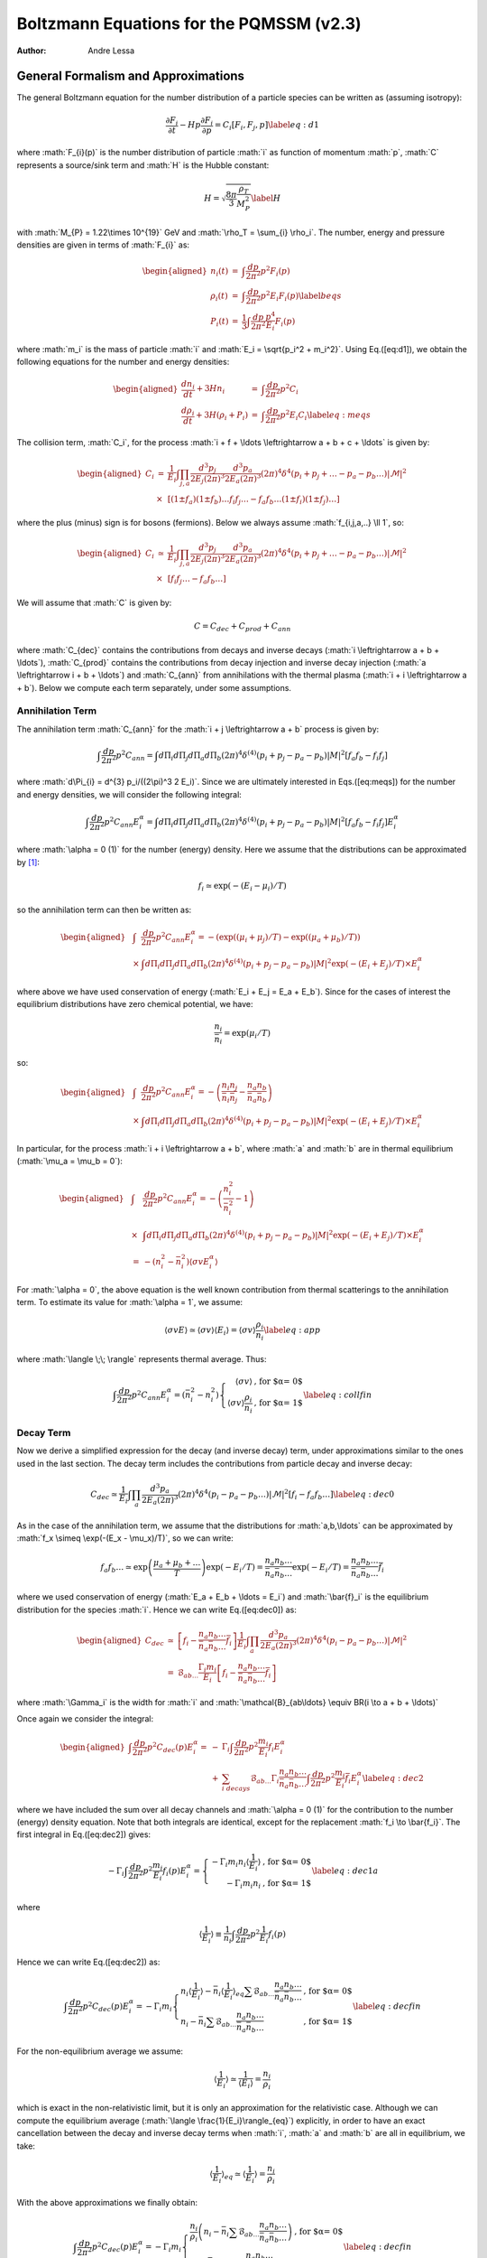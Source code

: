 =========================================
Boltzmann Equations for the PQMSSM (v2.3)
=========================================

:Author: Andre Lessa

.. role:: math(raw)
   :format: html latex
..

General Formalism and Approximations
====================================

The general Boltzmann equation for the number distribution of a particle
species can be written as (assuming isotropy):

.. math:: {\frac{\partial F_{i}}{\partial t}} -H p {\frac{\partial F_{i}}{\partial p}} = C_{i}[F_{i},F_{j},p] \label{eq:d1}

where :math:`F_{i}(p)` is the number distribution of particle :math:`i`
as function of momentum :math:`p`, :math:`C` represents a source/sink
term and :math:`H` is the Hubble constant:

.. math:: H = \sqrt{\frac{8 \pi}{3} \frac{\rho_T}{M_P^2}} \label{H}

with :math:`M_{P} = 1.22\times 10^{19}` GeV and
:math:`\rho_T = \sum_{i} \rho_i`. The number, energy and pressure
densities are given in terms of :math:`F_{i}` as:

.. math::

   \begin{aligned}
   n_{i}(t) & = & \int \frac{dp}{2 \pi^2} p^2 F_i(p) \nonumber \\ 
   \rho_{i}(t) & = & \int \frac{dp}{2 \pi^2} p^2 E_i F_i(p) \label{beqs}\\
   P_{i}(t) & = & \frac{1}{3} \int \frac{dp}{2 \pi^2} \frac{p^4}{E_i} F_i(p) \nonumber\end{aligned}

where :math:`m_i` is the mass of particle :math:`i` and
:math:`E_i = \sqrt{p_i^2 + m_i^2}`. Using Eq.([eq:d1]), we obtain the
following equations for the number and energy densities:

.. math::

   \begin{aligned}
   {\frac{d n_i}{d t}} + 3H n_i & = & \int \frac{dp}{2 \pi^2} p^2 C_i \nonumber \\
   {\frac{d \rho_i}{d t}} + 3H (\rho_i + P_i) & = & \int \frac{dp}{2 \pi^2} p^2 E_i C_i \label{eq:meqs}\end{aligned}

The collision term, :math:`C_i`, for the process
:math:`i + f + \ldots \leftrightarrow a
+ b + c + \ldots` is given by:

.. math::

   \begin{aligned}
   C_i & = & \frac{1}{E_i} \int \prod_{j,a} \frac{d^3 p_j}{2 E_j (2 \pi)^3}
   \frac{d^3 p_a}{2 E_a (2 \pi)^3} (2 \pi)^4 \delta^{4}\left(p_i + p_j + \ldots - p_a - p_b
   \ldots\right) |\mathcal{M}|^2 \nonumber \\
   &\times& \left[(1 \pm f_a) (1 \pm
   f_b)\ldots f_i f_j\ldots - f_a f_b \ldots (1 \pm f_i)(1 \pm f_j)\ldots \right]\end{aligned}

where the plus (minus) sign is for bosons (fermions). Below we always
assume :math:`f_{i,j,a,..} \ll 1`, so:

.. math::

   \begin{aligned}
   C_i & \simeq & \frac{1}{E_i} \int \prod_{j,a} \frac{d^3 p_j}{2 E_j (2 \pi)^3}
   \frac{d^3 p_a}{2 E_a (2 \pi)^3} (2 \pi)^4 \delta^{4}\left(p_i + p_j + \ldots - p_a - p_b
   \ldots\right) |\mathcal{M}|^2 \nonumber \\
   &\times& \left[f_i f_j\ldots - f_a f_b \ldots \right]\end{aligned}

We will assume that :math:`C` is given by:

.. math:: C = C_{dec} + C_{prod} + C_{ann}

where :math:`C_{dec}` contains the contributions from decays and inverse
decays (:math:`i \leftrightarrow a + b + \ldots`), :math:`C_{prod}`
contains the contributions from decay injection and inverse decay
injection (:math:`a \leftrightarrow i + b + \ldots`) and :math:`C_{ann}`
from annihilations with the thermal plasma
(:math:`i + i \leftrightarrow a + b`). Below we compute each term
separately, under some assumptions.

Annihilation Term
-----------------

The annihilation term :math:`C_{ann}` for the
:math:`i + j \leftrightarrow a + b` process is given by:

.. math::

   \int \frac{dp}{2 \pi^2} p^2 C_{ann} = \int d\Pi_{i} d\Pi_{j} d\Pi_{a}
   d\Pi_{b} (2 \pi)^4 \delta^{(4)}(p_i + p_j - p_a - p_b) |M|^2 \left[ f_a f_b -
   f_i f_j \right]

where :math:`d\Pi_{i} = d^{3} p_i/((2\pi)^3 2 E_i)`. Since we are
ultimately interested in Eqs.([eq:meqs]) for the number and energy
densities, we will consider the following integral:

.. math::

   \int \frac{dp}{2 \pi^2} p^2 C_{ann}  E_i^{\alpha} = \int d\Pi_{i} d\Pi_{j} d\Pi_{a} d\Pi_{b} (2 \pi)^4 
   \delta^{(4)}(p_i + p_j - p_a - p_b) |M|^2
    \left[ f_a f_b - f_i f_j \right] E_i^{\alpha}

where :math:`\alpha = 0 (1)` for the number (energy) density. Here we
assume that the distributions can be approximated by [1]_:

.. math:: f_i \simeq \exp(-(E_i - \mu_i)/T)

so the annihilation term can then be written as:

.. math::

   \begin{aligned}
   & \int & \frac{dp}{2 \pi^2} p^2 C_{ann}  E_i^{\alpha} =  -\left( \exp((\mu_i + \mu_j)/T) -\exp((\mu_a + \mu_b)/T)\right) \nonumber \\
    & \times & \int  d\Pi_{i} d\Pi_{j} d\Pi_{a} d\Pi_{b} (2 \pi)^4 \delta^{(4)}(p_i + p_j - p_a - p_b) |M|^2 \exp(-(E_i + E_j)/T) \times E_i^{\alpha} \nonumber\end{aligned}

where above we have used conservation of energy
(:math:`E_i + E_j = E_a + E_b`). Since for the cases of interest the
equilibrium distributions have zero chemical potential, we have:

.. math:: \frac{n_i}{\bar{n}_i} = \exp(\mu_i/T)

so:

.. math::

   \begin{aligned}
   & \int & \frac{dp}{2 \pi^2} p^2 C_{ann} E_i^{\alpha} = -\left( \frac{n_i n_j}{\bar{n}_i \bar{n}_j} - \frac{n_a n_b}{\bar{n}_a \bar{n}_b}\right) \nonumber \\
    & \times & \int  d\Pi_{i} d\Pi_{j} d\Pi_{a} d\Pi_{b} (2 \pi)^4 \delta^{(4)}(p_i + p_j - p_a - p_b) |M|^2 \exp(-(E_i + E_j)/T) \times E_i^{\alpha} \nonumber\end{aligned}

In particular, for the process :math:`i + i \leftrightarrow a + b`,
where :math:`a` and :math:`b` are in thermal equilibrium
(:math:`\mu_a = \mu_b = 0`):

.. math::

   \begin{aligned}
   & \int & \frac{dp}{2 \pi^2} p^2 C_{ann} E_i^{\alpha} =  -\left( \frac{n_i^2}{\bar{n}_i^2} - 1 \right) \nonumber \\
   &  \times & \int d\Pi_{i} d\Pi_{j} d\Pi_{a} d\Pi_{b} (2 \pi)^4 \delta^{(4)}(p_i + p_j - p_a - p_b) |M|^2 \exp(-(E_i + E_j)/T) \times E_i^{\alpha}  \nonumber \\
    & = & -\left( n_i^2 - \bar{n}_i^2 \right) \langle \sigma v E_i^{\alpha} \rangle\end{aligned}

For :math:`\alpha = 0`, the above equation is the well known
contribution from thermal scatterings to the annihilation term. To
estimate its value for :math:`\alpha = 1`, we assume:

.. math:: \langle \sigma v E \rangle \simeq \langle \sigma v \rangle \langle E_i \rangle = \langle \sigma v \rangle \frac{\rho_i}{n_i} \label{eq:app}

where :math:`\langle \;\; \rangle` represents thermal average. Thus:

.. math::

   \int \frac{dp}{2 \pi^2} p^2 C_{ann} E_i^{\alpha}  = \left( \bar{n}_i^2 - n_i^2 \right) \left\{ \begin{array}{rl}  
   \langle \sigma v \rangle & \mbox{, for $\alpha = 0$} \\
   \langle \sigma v \rangle \frac{\rho_i}{n_i} &\mbox{, for $\alpha = 1$}
   \end{array} \right. \label{eq:collfin}

Decay Term
----------

Now we derive a simplified expression for the decay (and inverse decay)
term, under approximations similar to the ones used in the last section.
The decay term includes the contributions from particle decay and
inverse decay:

.. math::

   C_{dec} \simeq \frac{1}{E_i} \int \prod_{a} \frac{d^3 p_a}{2 E_a (2 \pi)^3}
   (2 \pi)^4 \delta^{4}\left(p_i - p_a - p_b \ldots\right) |\mathcal{M}|^2 \left[f_i - f_a f_b \ldots \right]
   \label{eq:dec0}

As in the case of the annihilation term, we assume that the
distributions for :math:`a,b,\ldots` can be approximated by
:math:`f_x \simeq \exp(-(E_x -
\mu_x)/T)`, so we can write:

.. math::

   f_a f_b \ldots \simeq \exp\left(\frac{\mu_a +
   \mu_b + \ldots}{T}\right) \exp(-E_i/T) = \frac{n_a n_b \ldots}{\bar{n}_a
   \bar{n}_b \ldots} \exp(-E_i/T)  =  \frac{n_a n_b \ldots}{\bar{n}_a \bar{n}_b \ldots}
   \bar{f}_{i}

where we used conservation of energy (:math:`E_a + E_b + \ldots = E_i`)
and :math:`\bar{f}_i` is the equilibrium distribution for the species
:math:`i`. Hence we can write Eq.([eq:dec0]) as:

.. math::

   \begin{aligned}
   C_{dec} & \simeq & \left[f_i - \frac{n_a n_b \ldots}{\bar{n}_a \bar{n}_b \ldots}
   \bar{f}_{i} \right] \frac{1}{E_i} \int \prod_{a}
   \frac{d^3 p_a}{2 E_a (2 \pi)^3} (2 \pi)^4 \delta^{4}\left(p_i - p_a - p_b
   \ldots\right) |\mathcal{M}|^2 \nonumber \\
   & = & \mathcal{B}_{ab\ldots} \frac{\Gamma_i m_i}{E_i} \left[f_i -
   \frac{n_a n_b \ldots}{\bar{n}_a \bar{n}_b \ldots} \bar{f}_{i} \right] \end{aligned}

where :math:`\Gamma_i` is the width for :math:`i` and
:math:`\mathcal{B}_{ab\ldots} \equiv BR(i \to a + b + \ldots)`

Once again we consider the integral:

.. math::

   \begin{aligned}
   \int \frac{dp}{2 \pi^2} p^2 C_{dec}(p) E_i^{\alpha} = 
    & - & \Gamma_i \int \frac{dp}{2 \pi^2} p^2 \frac{m_i}{E_i} f_i E_i^{\alpha}
    \nonumber \\
    & + & \sum_{i \; decays} \mathcal{B}_{ab\ldots}
   \Gamma_i \frac{n_a n_b \ldots}{\bar{n}_a \bar{n}_b \ldots} \int \frac{dp}{2 \pi^2}
   p^2 \frac{m_i}{E_i} \bar{f}_{i} E_i^\alpha \label{eq:dec2}\end{aligned}

where we have included the sum over all decay channels and
:math:`\alpha = 0 (1)` for the contribution to the number (energy)
density equation. Note that both integrals are identical, except for the
replacement :math:`f_i \to \bar{f_i}`. The first integral in
Eq.([eq:dec2]) gives:

.. math::

   -\Gamma_i \int \frac{dp}{2 \pi^2} p^2 \frac{m_i}{E_i} f_i(p) E_i^{\alpha} =
   \left\{ \begin{array}{rl} -\Gamma_i m_i n_i \langle \frac{1}{E_i} \rangle  & \mbox{, for $\alpha = 0$} \\
   -\Gamma_i m_i n_i &\mbox{, for $\alpha = 1$}
   \end{array} \right. \label{eq:dec1a}

where

.. math::

   \langle \frac{1}{E_i} \rangle \equiv \frac{1}{n_i} \int \frac{dp}{2 \pi^2} p^2
   \frac{1}{E_i} f_i(p)

Hence we can write Eq.([eq:dec2]) as:

.. math::

   \int \frac{dp}{2 \pi^2} p^2 C_{dec}(p) E_i^{\alpha} = -\Gamma_i m_i 
   \left\{ \begin{array}{ll} n_i \langle \frac{1}{E_i} \rangle - \bar{n}_i  \langle
   \frac{1}{E_i}
   \rangle_{eq} \sum \mathcal{B}_{ab\ldots}
    \frac{n_a n_b\ldots}{\bar{n}_a \bar{n}_b\ldots}  & \mbox{, for $\alpha = 0$}  \\
    n_i - \bar{n}_i \sum \mathcal{B}_{ab\ldots}
    \frac{n_a n_b\ldots}{\bar{n}_a \bar{n}_b\ldots}  & \mbox{, for $\alpha = 1$}
   \end{array} \right. \label{eq:decfin}

For the non-equilibrium average we assume:

.. math::

   \langle \frac{1}{E_i} \rangle \simeq \frac{1}{\langle E_i \rangle} =
   \frac{n_i}{\rho_i}

which is exact in the non-relativistic limit, but it is only an
approximation for the relativistic case. Although we can compute the
equilibrium average (:math:`\langle
\frac{1}{E_i}\rangle_{eq}`) explicitly, in order to have an exact
cancellation between the decay and inverse decay terms when :math:`i`,
:math:`a` and :math:`b` are all in equilibrium, we take:

.. math::

   \langle \frac{1}{E_i} \rangle_{eq} \simeq \langle \frac{1}{E_i} \rangle =
   \frac{n_i}{\rho_i}

With the above approximations we finally obtain:

.. math::

   \int \frac{dp}{2 \pi^2} p^2 C_{dec}(p) E_i^{\alpha} = 
    -\Gamma_i  m_i \left\{ \begin{array}{ll}\frac{n_i}{\rho_i}\left( n_i -
    \bar{n}_i \sum \mathcal{B}_{ab\ldots}
    \frac{n_a n_b \ldots}{\bar{n}_a \bar{n}_b \ldots} \right)   &
    \mbox{, for $\alpha = 0$}
    \\
    n_i - \bar{n}_i \sum \mathcal{B}_{ab\ldots}
    \frac{n_a n_b \ldots}{\bar{n}_a \bar{n}_b \ldots}  & \mbox{, for $\alpha = 1$}
   \end{array} \right. \label{eq:decfin}

where :math:`\mathcal{B}_{ab\ldots} \equiv BR(i\to a+b+\ldots)`.

Production Term
---------------

The decay and inverse decay of other particles
(:math:`a \to i + b + \ldots`) can also affect the species :math:`i`.
The contribution from these terms we label :math:`C_{prod}`, which is
given by:

.. math::

   C_{prod} \simeq \frac{1}{E_i} \int \frac{d^3 p_a}{2 E_a (2
   \pi)^3} \prod_{b} \frac{d^3 p_b}{2 E_b (2 \pi)^3} (2 \pi)^4 \delta^{4}\left(p_a
   - p_i - p_b \ldots\right) |\mathcal{M}|^2 \left[f_a - f_i f_b \ldots \right]

Using the same approximations of the previous section, we write:

.. math::

   f_i f_b\ldots \simeq  \frac{n_i n_b \ldots}{\bar{n}_i \bar{n}_b \ldots}
   e^{-E_a/T} = \frac{n_i n_b \ldots}{\bar{n}_i \bar{n}_b \ldots}
   \bar{f}_{a}

Hence:

.. math::

   C_{prod} = \frac{1}{E_i} \int \frac{d^3 p_a}{2 E_a (2 \pi)^3} \prod_{b} \frac{d^3 p_b}{2 E_b (2 \pi)^3} 
   (2 \pi)^4 \delta^{4}\left(p_a - p_i - p_b \ldots\right) |\mathcal{M}|^2
   \left(f_a - \bar{f}_a \frac{n_i n_b \ldots}{\bar{n}_i
   \bar{n}_b \ldots} \right)

and

.. math::

   \begin{aligned}
   \int \frac{dp}{2 \pi^2} p^2 C_{prod}(p) E_i^\alpha & = & 
   \int \frac{d^3 p_a}{E_a (2 \pi)^3} \left(f_a - \bar{f}_a \frac{n_i n_b \ldots}{\bar{n}_i
   \bar{n}_b \ldots} \right) \nonumber \\
   & \times & \frac{d^3 p E_i^{\alpha}}{2 E_i (2 \pi)^3}
   \prod_{b} \frac{d^3 p_b}{2 E_b (2 \pi)^3} (2 \pi)^4 \delta^{4}\left(p_a - p_i - p_b \ldots\right) |\mathcal{M}|^2
   \label{eq:prod2}\end{aligned}

with :math:`\alpha = 0 (1)` for the contribution to the number (energy)
density equation. For :math:`\alpha = 0` we obtain:

.. math::

   \begin{aligned}
   \int \frac{dp}{2 \pi^2} p^2 C_{prod}(p) & = & \Gamma_a  \mathcal{B}_{i} m_a 
   \int \frac{d^3 p_a}{E_a (2 \pi)^3} \left(f_a - \bar{f}_a \sum_b
   \frac{\mathcal{B}_{ib\ldots}}{\mathcal{B}_{i}}\frac{n_i n_b \ldots}{\bar{n}_i
   \bar{n}_b \ldots} \right)
   \nonumber
   \\
   & = & \Gamma_a \mathcal{B}_{i} m_a \frac{n_a}{\rho_a} \left( n_a - \bar{n}_a
     \sum_b \frac{\mathcal{B}_{ib\ldots}}{\mathcal{B}_{i}} \frac{n_i n_b
     \ldots}{\bar{n}_i \bar{n}_b \ldots} \right)\end{aligned}

where :math:`\mathcal{B}_{ib\ldots} \equiv BR(a \to i + b + \ldots)`,
:math:`\mathcal{B}_i
= \sum_{b} \mathcal{B}_{ib\ldots}` and we have once again assumed
:math:`\langle 1/E_a
\rangle \simeq \langle 1/E_a \rangle_{eq} \simeq n_a/\rho_a`.

For :math:`\alpha = 1`, the integral in Eq.([eq:prod2]) does not take a
simple form. In order to compute it, we assume:

.. math:: E_i \simeq \frac{E_a}{2}

The above expression is only exact for 2-body decays and :math:`m_a \gg
m_i,m_b`. For the remaining cases, it is only an estimate.

.. math::

   \begin{aligned}
   \int \frac{dp}{2 \pi^2} p^2 C_{prod}(p) E_i & \simeq & 
   \Gamma_a \mathcal{B}_{i}  \frac{m_a}{2} \int \frac{d^3 p_a}{(2
   \pi)^3} \left(f_a - \bar{f}_a \sum_b
   \frac{\mathcal{B}_{ib\ldots}}{\mathcal{B}_{i}}
    \frac{n_i n_b \ldots}{\bar{n}_i \bar{n}_b \ldots} \right)
   \nonumber
   \\
   & = & \Gamma_a \mathcal{B}_{i}  \frac{m_a}{2} \left( n_a -
   \bar{n}_a \sum_b \frac{\mathcal{B}_{ib\ldots}}{\mathcal{B}_{i}} \frac{n_i n_b
   \ldots}{\bar{n}_i \bar{n}_b \ldots} \right)\end{aligned}

Combining the results for :math:`\alpha = 0` and 1, we have:

.. math::

   \int \frac{dp}{2 \pi^2} p^2 C_{prod}(p) E_i^{\alpha} = 
   \Gamma_a \mathcal{B}_{i} m_a  \left( n_a - \bar{n}_a
   \sum_b \frac{\mathcal{B}_{ib\ldots}}{\mathcal{B}_{i}} \frac{n_i n_b
   \ldots}{\bar{n}_i
   \bar{n}_b \ldots} \right) \left\{ \begin{array}{ll}  \frac{n_a}{\rho_a}  & \mbox{, for $\alpha = 0$} 
   \\
    \frac{1}{2}  & \mbox{, for $\alpha = 1$}
   \end{array} \right. \label{eq:prodfin}

Number and Energy Density Equations
-----------------------------------

Using the results of Eqs.([eq:collfin]), ([eq:decfin]) and
([eq:prodfin]) in the Boltzmann equations for :math:`n_i` and
:math:`\rho_i` (Eq.([eq:meqs])), we obtain:

.. math::

   \begin{aligned}
   {\frac{d n_i}{d t}} + 3H n_i  & = &  \left( \bar{n}_i^2 - n_i^2 \right) \langle \sigma
   v \rangle - \Gamma_i m_i \frac{n_i}{\rho_i}\left(n_i - \bar{n}_i \sum_{i\to\ldots}
   \mathcal{B}_{ab\ldots} \frac{n_a n_b \ldots}{\bar{n}_a \bar{n}_b \ldots} \right)
   \nonumber
   \\
   & + & \sum_a 
   \Gamma_a \mathcal{B}_i m_a \frac{n_a}{\rho_a} \left(n_a - \bar{n}_a \sum_{a \to
   i\ldots} \frac{\mathcal{B}_{ib\ldots}}{\mathcal{B}_{i}} \frac{n_i n_b \ldots}{\bar{n}_i \bar{n}_b \ldots} \right)  + C_{i}(T) \label{eq:nieq} \\
   {\frac{d \rho_i}{d t}} + 3H (\rho_i + P_i) & = & \left( \bar{n}_i^2 - n_i^2 \right)
   \langle \sigma v \rangle \frac{\rho_i}{n_i} - \Gamma_i m_i \left( n_i -
   \bar{n}_i \sum_{i\to\ldots} \mathcal{B}_{ab\ldots} \frac{n_a n_b\ldots}{\bar{n}_a
   \bar{n}_b\ldots}\right) \nonumber \\
    & + & \sum_a \Gamma_a  \mathcal{B}_i \frac{m_a}{2} \left( n_a -
    \bar{n}_a \sum_{a \to i\ldots}  \frac{\mathcal{B}_{ib\ldots}}{\mathcal{B}_{i}} \frac{n_i
    n_b..}{\bar{n}_i \bar{n}_b..} \right) + \tilde{C}_{i}(T)
    \frac{\rho_i}{n_i}\end{aligned}

where :math:`\mathcal{B}_{ab\ldots} = BR(i \to a + b+ \ldots)`,
:math:`\mathcal{B}_{ib\ldots} =
BR(a \to i + b + \ldots)`,
:math:`\mathcal{B}_i = \sum_b \mathcal{B}_{ib\ldots}` and we have
included an extra term (:math:`C_i` and :math:`\tilde{C}_i`) to allow
for other possible sources for the number and energy densities. For
simplicity we assume :math:`C_i = \tilde{C}_{i}` from now on.

It is also convenient to use the above results to obtain a simpler
equation for :math:`\rho_i/n_i`:

.. math::

   {\frac{d \rho_i/n_i}{d t}} \equiv {\frac{d R_i}{d t}} = -3 H \frac{P_i}{n_i} + \sum_{a}
   \mathcal{B}_{i} \frac{\Gamma_a m_a}{n_i} \left( \frac{1}{2} - \frac{n_a}{\rho_a} \frac{\rho_i}{n_i} \right) \left(n_a -
   \bar{n}_a \sum_{a \to i\ldots} \frac{\mathcal{B}_{ib\ldots}}{\mathcal{B}_{i}} \frac{n_i
    n_b..}{\bar{n}_i \bar{n}_b..}\right) \label{eq:Rieq}

Besides the above equations, it is useful to consider the evolution
equation for entropy:

.. math:: dS \equiv \frac{dQ^{dec}}{T}

where :math:`dQ^{dec}` is the net energy injected from decays. With the
above definition we have:

.. math::

   \begin{aligned}
   \dot{S} & = & \frac{1}{T}\sum_i BR(i,X)
   \frac{d\left(R^3 \rho_i\right)^{dec}}{dt}  \nonumber \\
   \To \dot{S} & = & \frac{R^3}{T}\sum_i BR(i,X)
   \Gamma_i m_i\left(n_i - \bar{n}_i \sum_{i\to\ldots} \mathcal{B}_{ab\ldots} \frac{n_a n_b\ldots}{\bar{n}_a
   \bar{n}_b\ldots} \right) \label{Seq}\end{aligned}

where :math:`R` is the scale factor and :math:`BR(i,X)` is the fraction
of energy injected in the thermal bath from :math:`i` decays.

The above expressions can be written in a more compact form if we define
the following ”effective thermal densities” and ”effective BR”:

.. math::

   \begin{aligned}
   \mathcal{N}^{th}_{X} & \equiv &  \bar{n}_X \sum_{X \to \ldots} BR(X \to 1 + 2 +
   \ldots)
   \prod_{k}
   \frac{n_k}{\bar{n}_k} \nonumber \\
   \mathcal{N}^{th}_{XY} & \equiv & \frac{\bar{n}_X}{\mathcal{B}^{eff}_{XY}}
   \sum_{X \to Y + \ldots} g_Y BR(X \to g_Y Y + 1 + \ldots)
   \left(\frac{n_Y}{\bar{n}_Y}\right)^{g_Y} \prod_{k} \frac{n_k}{\bar{n}_k}
   \nonumber \\
   \mathcal{B}^{eff}_{XY} & \equiv & \sum_{X \to Y + \ldots} g_Y BR(X \to g_Y Y +
   1+\ldots) \nonumber\end{aligned}

where :math:`g_Y` is the :math:`Y` multiplicity in the final state of
:math:`X` decays. In addition, defining:

.. math:: x = \ln(R/R_0),\;\; N_i = \ln(n_i/s_0),\;\; {\rm and}\;\; N_S = \ln(S/S_0)

we can write Eqs.([Seq]), ([eq:nieq]) and ([eq:Rieq]) as:

.. math::

   \begin{aligned}
   N_S' & = & \frac{e^{(3 x - N_S)}}{HT} \sum_{i} BR(i,X) \Gamma_i m_i \left(n_i -
   \mathcal{N}_{i}^{th} \right) 
   \label{Seqb} \\
   N_i' & = & -3 + \frac{\sigv_i}{H} n_i [\left(\frac{\bar{n}_i}{n_i}\right)^2
   -1] -  \frac{\Gamma_i}{H} \frac{m_i}{R_i}\left(1 -
   \frac{\mathcal{N}_{i}^{th}}{n_i} \right) \nonumber  \\
    & + & \sum_{a} \mathcal{B}_{ai}^{eff} \frac{\Gamma_a}{H}
    \frac{m_a}{R_a}\left(\frac{n_a}{n_i} - \frac{\mathcal{N}_{ai}^{th}}{n_i}
     \right)
    \\
   R_i' & = &  -3 \frac{P_i}{n_i} + \sum_{a} \mathcal{B}_{ai}^{eff}
   \frac{\Gamma_a}{H} m_a \left( \frac{1}{2} - \frac{R_i}{R_a} \right) \left(\frac{n_a}{n_i} -
   \frac{\mathcal{N}_{ai}^{th}}{n_i} \right)
   \label{Nieq}\end{aligned}

where :math:`'=d/dx`.

The above equation for :math:`N_i` also applies for coherent oscillating
fields, if we define:

.. math:: N_i = \ln(n_i/s_0),\;\; {\rm and}\;\; n_i \equiv \rho_i/m_i

so

.. math::

   \begin{aligned}
   N_i' & = & -3 - \frac{\Gamma_i}{H}  \nonumber \\
   R_i'& = & 0 \label{Nico}\end{aligned}

where we assume that the coherent oscillating component does not couple
to any of the other fields.

Collecting Eqs.([Seqb])-([Nieq]) and ([Nico]) we have a closed set of
first order differential equations:

-  Entropy:

   .. math::

      N_S' = \frac{e^{(3 x - N_S)}}{HT} \sum_{i} BR(i,X) \Gamma_i m_i \left(n_i -
      \mathcal{N}_{i}^{th} \right) \label{eq:Sfin}

-  Thermal fields:

   .. math::

      \begin{aligned}
      N_i'& = & -3 + \frac{\sigv_i}{H} n_i [\left(\frac{\bar{n}_i}{n_i}\right)^2
      -1] -  \frac{\Gamma_i}{H} \frac{m_i}{R_i}\left(1 - \frac{\mathcal{N}_{i}^{th}}{n_i}
       \right)
        +  \sum_{a} \mathcal{B}_{ai}^{eff} \frac{\Gamma_a}{H}
       \frac{m_a}{R_a}\left(\frac{n_a}{n_i} - \frac{\mathcal{N}_{ai}^{th}}{n_i}
        \right) \nonumber
       \\
      R_i' & = &  -3 \frac{P_i}{n_i} + \sum_{a} \mathcal{B}_{ai}^{eff}
      \frac{\Gamma_a}{H} m_a \left( \frac{1}{2} - \frac{R_i}{R_a} \right) \left(\frac{n_a}{n_i} -
      \frac{\mathcal{N}_{ai}^{th}}{n_i} \right)\end{aligned}

-  Coherent Oscillating fields:

   .. math::

      \begin{aligned}
      N_i' & = & -3 - \frac{\Gamma_i}{H} \nonumber \\
      R_i' & = & 0 \label{eq:COeq}\end{aligned}

As seen above, the equation for :math:`R_i = \rho_i/n_i` depends on
:math:`P_i/n_i`. A proper evaluation of this quantity requires knowledge
of the distribution :math:`F_i(p,t)`. However, for relativistic (or
massless) particles we have :math:`P_i = \rho_i/3`, as seen from
Eq.([beqs]), while for particles at rest we have :math:`P_i = 0`. Hence
:math:`F_i(p,t)` is only required to evaluate the
relativistic/non-relativistic transition, which corresponds to a
relatively small part of the evolution history of particle :math:`i`.
Nonetheless, to model this transition we approximate :math:`F_i` by a
thermal distribution and take :math:`T_i, \mu_i \ll m_i`, where
:math:`T_i` is the temperature of the particle (which can be different
from the thermal bath’s). Under these approximations we have:

.. math::

   \begin{aligned}
   \frac{P_i}{n_i} & = & T_i \nonumber \\
   \frac{\rho_i}{n_i} & = & T_i \left[ \frac{K_1(m_i/T_i)}{K_2(m_i/T_i)} \frac{m_i}{T_i} + 3 \right] \label{eq:p1}\end{aligned}

where :math:`K_{1,2}` are the modified Bessel functions. In particular,
if :math:`m_i/T_i \gg 1`:

.. math:: \frac{\rho_i}{n_i} \simeq T_i \left[\frac{3}{2} + \frac{m_i}{T_i}  + 3 \right] \To \frac{P_i}{n_i} = T_i = \frac{2 m_i}{3}\left( \frac{R_i}{m_i} -1 \right)

As shown above, for a given value of :math:`R_i = \rho_i/n_i`,
Eq.([eq:p1]) can be inverted to compute :math:`T_i` (:math:`=P_i/n_i`):

.. math:: \frac{P_i}{n_i} = T_i(R_i)

Since we are interested in the non-relativistic/relativistic transition,
we can expand the above expression around :math:`R_i/m_i = 1`, so
:math:`P_i/n_i` can be written as:

.. math:: \frac{P_i}{n_i} = \frac{2 m_i}{3}\left( \frac{R_i}{m_i} -1 \right) + m_i \sum_{n >1} a_n \left(\frac{R_i}{m_i} -1 \right)^n

where the coefficients :math:`a_n` can be numerically computed from
Eq.([eq:p1]). The above approximation should be valid for
:math:`m_i/T_i \gtrsim 1` (or :math:`R_i \gtrsim m_i`). On the other
hand, for :math:`m_i/T_i \ll 1` (or :math:`R_i \gg m_i`), we have the
relativistic regime, with :math:`P_i/n_i = R_i/3`. Therefore we can
approximate the :math:`P_i/n_i` function for all values of :math:`R_i`
by:

.. math::

   \frac{P_i}{n_i} = \left\{ \begin{array}{rl}
   & \frac{2 m_i}{3}\left( \frac{R_i}{m_i} -1 \right) + m_i \sum_{n >1} a_n \left(\frac{R_i}{m_i} -1 \right)^n  \mbox{ , for $R_i < \tilde{R}$} \\
   & \frac{R_i}{3}  \mbox{ , for $R_i > \tilde{R}$} 
   \end{array} \right. \label{Pfin}

where the coefficients :math:`a_n` are given by the numerical fit of
Eq.([eq:p1]) and :math:`\tilde{R}` is given by the matching of the two
solutions.

Finally, to solve Eqs.([eq:Sfin])-([eq:COeq]) we need to compute
:math:`H` according to Eq.([H]), which requires knowledge of the energy
densities for all particles (:math:`\rho_i`) and for the thermal bath
(:math:`\rho_R`). The former are directly obtained from :math:`N_i` and
:math:`R_i`, while the latter can be computed from :math:`N_S`:

.. math:: T = \left(\frac{g_{*S}(T_R)}{g_{*S}(T)}\right)^{1/3} T_R \exp[N_S/3 -x] \To \rho_R = \frac{\pi^2}{30} g_{*}(T) T^4

Eqs.([eq:Sfin])-([eq:COeq]), with the auxiliary equations for :math:`H`
(Eq.([H])) and :math:`P_i/n_i` (Eq.([Pfin])) form a set of closed
equations, which can be solved once the initial conditions for the
number density (:math:`n_i`), energy density (:math:`\rho_i`) and
entropy (:math:`S`) are given. For thermal fluids we assume:

.. math::

   \begin{aligned}
   n_i(T_R) & = & \left\{ 
   \begin{array}{ll} 
   0 & , \mbox{ if $\sigv_i \bar{n}_i/H|_{T=T_R} < 10$} \\
   \bar{n}_i(T_R) & , \mbox{ if $\sigv_i \bar{n}_i/H|_{T=T_R} > 10$} 
   \end{array} \right. \label{ni0TP} \\
   \frac{\rho_i}{n_i}(T_R) & = & \frac{\bar{\rho}_i}{\bar{n}_i}(T_R)\end{aligned}

where :math:`\bar{\rho}_i` is the equilibrium energy density (with zero
chemical potential) for the particle :math:`i`. While for coherent
oscillating fluids the initial condition is set at the beginning of
oscillations:

.. math::

   \begin{aligned}
   n_i(T^{osc}_i) & = &\frac{\rho_i^{0}}{m_i(T^{osc}_i)} \\
   \frac{\rho_i}{n_i}(T^{osc}_i) & = & m_i\end{aligned}

where :math:`T^{osc}_i` is the oscillation temperature, given by
:math:`3H(T^{osc}_i) = m_i(T^{osc}_i)` and :math:`\rho_i^{0}` the
initial energy density for oscillations.

Finally, the initial condition for the entropy :math:`S` is trivially
obtained, once we assume a radiation dominated universe at
:math:`T=T_R`:

.. math:: S(T_R) = \frac{2 \pi^2}{45} g_*(T_R) T_R^3 R_0^3

Code
====

Here we describe how the above formalism is implemented in a numerical
code for solving the coupled Boltzmann equations. In Sec.[sec:In] we
describe how the input for specific models should be defined. Then, in
Sec.[sec:Main] we outline the procedure used to solve the Boltzmann
equations and to treat some of the discrete transitions required by the
formalism described above. Finally, in Sec.[sec:Out] we describe what is
the output of the code and how it can be controlled by the user.

Input
-----

In order to solve the Boltzmann equations for a particular model, the
user has to define in the main program the BSM components which must be
evolved. The components are defined using the

the SUBROUTINE INPUTBOLTZ(T), which, for a given (thermal bath)
temperature :math:`T`, fills the COMMON BLOCK:

| COMMON/INBOLTZ/BR(NP,NP),DEGF(NP),MASS(NP),GAM(NP),
| SIGV(NP),C(NP),COHOSC(NP),TRH,NCOMPS,LABEL(NP)

where NP = 20 and

-  NCOMPS (:math:`\leq 10`) = the number of particles (the first
   component must be radiation)

-  MASS(i) = mass for particle i (can be temperature dependent, as in
   the axion case)

-  DEGF(i) = +-number of degrees of freedom for particle i. A plus sign
   should be used for bosons, while a minus should be used for fermions,
   i.e. DEGF=-2 for neutralinos and DEGF=1 for axions. The value for the
   i=1 component (radiation) is never used, since the number of degrees
   of freedom in this case in given by the function GSTAR(T).

-  GAM(i) = decay width for particle i, in its rest frame.

-  BR(i,j) = branching ratio for the decay :math:`i \to j + X`,
   including the multiplicity factor, if the i particle decays into
   multiple j’s.

-  BR(i,1) = fraction of energy per i particle injected in the radiation
   fluid.

-  SIGV(i) = thermal averaged cross-section for the annihilation of i
   particles, as defined in the previous section.

-  C(i) = additional source term for particle i, as defined in the
   previous section.

-  COHOSC(i) = initial energy density for coherent oscillating
   particles. Must be zero for thermal (non-oscillating) components.

-  TRH = re-heat temperature.

-  LABEL(i) = label for particle i (optional)

Main Code
---------

Once the INPUTBOLTZ subroutine is provided, the user can compute the
solution for the Boltzmann equations from T=TRH to T=TF, calling:

| CALL INPUTBOLTZ(TRH) ! (iniatilization)
| CALL EQSBOLTZ(TF,IOUT) ! (compute solution)

where, if IOUT\ :math:`>0`, the scale factor (:math:`R`) and energy
densities as a function of :math:`T` are written to UNIT=IOUT. If TF =
0, the evolution proceeds until all unstable particles have decayed
and/or all coherent oscillating components have started to oscillate.
Before calling EQSBOLTZ, the user must define the parameters which
regulate the precision of the procedure, given by the BLOCK DEPARS:

COMMON/DEPARS/EPS,DX0,STEP,IERROR

where EPS is the relative precision for the solution :math:`N_i(TF)`,
DX0 is the :math:`x` interval for printing the solutions in IOUT and the
maximum :math:`\Delta x` step and STEP is the initial :math:`\Delta x`
step for the evolution. Failure to solve the equations (most likely due
to numerical instabilities) is indicated by IERROR\ :math:`<0`.

Specific components can be turned off using the COMMON BLOCK:

COMMON/SWITCHES/TURNOFF(NP)

If TURNOFF(I)=.TRUE., the :math:`i-`\ component will not be included in
the evolution of the Boltzmann equations.

The EQSBOLTZ is the main subroutine used to solve the equations, once
the appropriate input has been defined. Its main steps are:

#. Set initial conditions at :math:`T=TRH`: check which thermal
   particles are coupled/decoupled to the thermal bath and if coherent
   oscillating fluids are already oscillating at T=TRH. Then it sets the
   initial number densities and temperatures for each component, as
   defined in the previous section. Set X1=1 and X2=X1+DX0.

#. Solve the equations between X1 and X2.

#. Check if a particle has decayed. If the particle :math:`i` satisfies

   .. math:: \Gamma_i/H > 100\;\; {\rm and}\;\; \min_{j \neq i}(\rho_i/\rho_j)< 10^{-3}

   the particle is neglected from here on. The decay temperature
   (:math:`T_D`) is defined by the sudden decay approximation:
   :math:`\Gamma_i/\gamma_i = H(T_D)`, where :math:`\gamma_i` is the
   boost factor (:math:`\gamma_i \equiv \langle E_i \rangle/m_i`).
   Although this temperature is printed out in the output, it is never
   used in the code.

#. Check if a particle has decoupled from the thermal bath or started to
   oscillate in the interval (X1,X2). Decoupling is assumed if
   :math:`\sigv_i \bar{n}_i < H/10`, which also defines the freeze-out
   temperature. The oscillation temperature is given by
   :math:`3 H(T_{osc}) = m_i(T_{osc})` and defines the beginning of
   evolution for the oscillating components.

#. If a component has started to oscillate or if it has decoupled, loop
   over this interval with smaller steps until the decoupling or
   oscillation temperature converges (:math:`\Delta T_i/T_i < 0.1`).

#. Write temperature, scale factor and energy densities to IOUT, if
   IOUT\ :math:`>0`.

#. Set X1=X2 and X2=X1+DX0 and return to point 2. until :math:`T<TF` (or
   all unstable particles have decayed and all oscillating fluids have
   oscillated, if TF\ :math:`\leq 0`).

Output
------

The standard information printed after solving the Boltzmann equations
gives:

-  Freeze-out temperatures (:math:`T_{fr}`) for each thermal component.
   As mentioned in the last section, :math:`T_{fr}` is given by the
   decoupling condition: :math:`\sigv_i \bar{n}_i = H/10`. Since the
   decoupling is a continuous process, :math:`T_{fr}` is just an
   estimate for the decoupling temperature.

-  Decay temperatures (:math:`T_D`) for each thermal component. Once
   again the decay process is continuous and :math:`T_D` given in the
   print out is estimated by the sudden decay approximation
   (:math:`\Gamma_i/\gamma_i = H(T_D)`).

-  Oscillation temperature (:math:`T_{osc}`).

-  Entropy ratio (:math:`S/S_0`). In case of entropy injection from
   decays of unstable particles, :math:`S/S_0 > 1`.

-  Relic densities (:math:`\Omega_i h^2`) at :math:`T_0 = 2.725` K. In
   order to consistently compute the relic densities today, we evolve
   :math:`R_i = \rho_i/n_i` from :math:`TF` to :math:`T_0` assuming a
   trivial universe expansion:

   .. math:: R_i' = - 3 \frac{P_i}{n_i}

   Note that the result obtained above is insensitive to :math:`H`, so
   it does not matter if there is a transition from a radiation
   dominated to a matter dominated (or dark energy dominated) universe
   between :math:`TF` and :math:`T_0`. Once :math:`R_i(T_0)` is
   obtained, the relic density is given by:

   .. math:: \Omega_i h^2 = n_i(TF) \times \frac{g_{*S}(T_0) T_0^3}{g_{*S}(TF) TF^3} \times \frac{R_i(T_0)}{\rho_c/h^2}

-  Relic densities before decay. It may be relevant to compute the relic
   densities of an unstable particle as it would be given if it had not
   decayed. In particular, this value can be used to impose BBN bounds
   on the decays. This quantity is computed after the particle becomes
   non-relativistic and well before the decay starts
   (:math:`\Gamma_i/H(T) = 1/10`) and is given by:

   .. math:: \tilde{\Omega}_i h^2 = \frac{\rho_i(T)}{s(T)} \times \frac{s(T_0)}{\rho_c/h^2}

   Note that the above expression assumes a radiation dominated universe
   from :math:`T` to :math:`T_0` and should be used with caution.

-  Effective number of (new) neutrinos (:math:`\Delta N_{eff}`). Since
   neutrinos are still coupled for :math:`T > 1` MeV, this quantity is
   only compute below this temperature. :math:`\Delta N_{eff}` is given
   by:

   .. math:: \Delta N_{eff}(T) = \frac{\rho_{DR}(T)}{\rho_{\nu}}

   where :math:`\rho_{DR}` is the total energy density of relativistic
   particles (excluding radiation and neutrinos) and :math:`\rho_{\nu}`
   is the energy density of neutrinos after they freeze-out:

   .. math:: \rho_{DR} = \sum_{R_i/m_i > 2} \rho_i \mbox{ and } \rho_{\nu} = \frac{\pi^2}{15}\frac{7}{8}\left(\frac{4}{11}\right)^{4/3} T^4

   Note that :math:`\Delta N_{eff}` is in general a function of
   temperature, since :math:`\rho_{DR}` will decrease if massive
   particles become non-relativistic below 1 MeV.

Furthermore, if :math:`IOUT>0`, the scale factor (:math:`R`), the energy
densities and :math:`\Delta N_{eff}` are printed as a function of
:math:`T` in UNIT=IOUT. Also, the following quantities are stored in
COMMON BLOCKs:

-  Final relic densities and entropy ratio:

   COMMON/OUTPUT/OMEGA(NP),RS

-  Decoupling, oscillation and decay temperatures:

   COMMON/TEMPS/TDEC(NP),TOSC(NP),TDCAY(NP)

-  Relic density of unstable particles before decay
   (:math:`\tilde{\Omega} h^2`), temperature at the end of entropy
   injection (if any) and effective number of new neutrinos
   (:math:`\Delta N_{eff}`) *at the final temperature :math:`TF`*:

   COMMON/BBNINFO/UMEGA(NP),TSTAB,DNeff

PQMSSM
======

In order to apply the above formalism to the PQMSSM we need to define:

-  Masses: :math:`m_{\tz_1}`, :math:`m_{\ta}`, :math:`m_s`,
   :math:`m_{a}(T)`, :math:`m_{\tG}`

-  Decay Width: :math:`\Gamma_i`, with :math:`i = \tz_1,\ta,s,\tG`,

-  Branching Ratios: :math:`BR(i,j)` and :math:`BR(i,1)`, with
   :math:`i,j = \tz_1,\ta,s,\tG`,

-  Annihilation cross-sections: :math:`\sigv_i`, with
   :math:`i = a,\tz_1,\ta,s,\tG`,

-  Additional Source terms: :math:`C_i`, with
   :math:`i = a,\tz_1,\ta,s,\tG`,

-  Initial energy density for coherent oscillating fields:
   :math:`\rho_i^0`, with :math:`i=a,s`

-  and remaining SUSY spectrum (for computation of :math:`g_*` and
   gravitino/axino decays)

Below we describe how the quantities :math:`\sigv_i`, :math:`\Gamma_i`,
:math:`BR(i,j)`, :math:`C_i` and :math:`\rho_i^0` are computed.

:math:`\sigv`
-------------

The annihilation cross-section for the neutralino component is computed
in the SUBROUTINE ZSIG(T,MZ), where T is the temperature and MZ is the
neutralino mass. For efficiency purposes the calculation of
:math:`\sigv_{\tz_1}` can be controlled through the COMMON BLOCK:

COMMON/INSIGMA/INOMGZ,INMZ,INFLAG,INDATA

The main options are set by INFLAG:

-  If INFLAG=166, the subroutine returns a constant value for
   :math:`\sigv_{\tz_1}`, given by:

   .. math:: \sigv_{\tz_1} = 1.7\times 10^{-10}/\Omega_{\tz_1} h^2

   where the value for :math:`\Omega_{\tz_1} h^2` should be set in
   INOMGZ.

-  If INFLAG=266, then

   -  If INDATA :math:`<0`: generate file with :math:`\sigv_{\tz_1}`
      values for :math:`3\times 10^{-5} < T/m_{\tz_1} < 2` in
      UNIT=ABS(INDATA) for future extrapolation and set INDATA =
      ABS(INDATA). The number of points and specific values of :math:`T`
      are chosen as to properly describe the shape of
      :math:`\sigv_{\tz_1}`. The file must be open by the main program.

   -  If INDATA :math:`>0`: use values in UNIT=INDATA for a linear
      extrapolation in :math:`\log(T/m_{\tz_1})`

-  If INFLAG :math:`\neq` 166 and 266: compute :math:`\sigv_{\tz_1}(T)`
   (full integration). Due to convergence issues,
   :math:`\sigv_{\tz_1}(T > m_{\tz_1}/2) \equiv \sigv_{\tz_1}(T=m_{\tz_1}/2)`
   and
   :math:`\sigv_{\tz_1}(T < m_{\tz_1}/5\times 10^{-5}) \equiv \sigv_{\tz_1}(T=m_{\tz_1}/5\times 10^{-5})`.

The thermal production rate for axions, saxions, axinos and gravitinos
was computed in Refs.. However, the expressions derived in Refs. are
only valid for out of equilibrium production, where the (out of
equilibrium) thermal production rate (:math:`W_i`) is defined by:

.. math:: \frac{d n_i}{dt} + 3 H = W_i \label{eq:prodr}

In the out of equilibrium regime we have :math:`\bar{n}_i \gg n_i`, so
Eq.([eq:nieq]) becomes:

.. math:: \frac{d n_i}{dt} + 3 H = \bar{n}_i^2 \sigv_i

Comparing the above equation to Eq.([eq:prodr]), we identify:

.. math:: \sigv_i = \frac{W_i}{\bar{n}_i^2} \label{eq:sigw}

Although the above relation is only exact for the out of equilibrium
regime, we use it for all values of temperature. This is only a poor
approximation if the reheat temperature (:math:`T_R`) is very close to
the decoupling temperature (:math:`T_{dec}`). Since for
:math:`T_R \gtrsim T_{dec}`, Eq.([eq:nieq]) gives
:math:`n_i = \bar{n}_i` (independent of :math:`\sigv_i`), while for
:math:`T_R \lesssim T_{dec}` Eq.([eq:sigw]) is exact.

Using the expressions and Eq.([eq:sigw]), we obtain [2]_:

.. math::

   \begin{aligned}
   \sigv_{a} & = & \frac{9}{128 \pi^3 \xi(3)} \frac{g_s^6}{f_a^2}\ln(\frac{1.0126}{g_s})\\
   \sigv_{s} & = & \sigv_{a}\\
   \sigv_{\ta} & = & \frac{1}{576 \pi^3 \xi(3)^2} \frac{g_s^4}{f_a^2}F(g_s)\\
   \sigv_{\tG} & = & \frac{1.37}{M_P^2}\times \left[ 72 g_s^2 \ln(1.271/g_s)(1+\frac{M_3^2}{3 m_{\tG}^2})\right. \\
   &+& \left. 27 g^2 \ln(1.312/g)(1+\frac{M_2^2}{3 m_{\tG}^2}) + 11 g'^2 \ln(1.266/g')(1+\frac{M_1^2}{3 m_{\tG}^2}) \right]\end{aligned}

where :math:`F(g_s)` is numerically obatined from Ref.:

.. math:: F(x) = -0.365771 + 9.38897 x + 27.7315 x^2 - 20.1012 x^3 + 5.153 x^4

We note that while the expression for :math:`\sigv_{\ta}` includes
thermal decays such as :math:`g \to \tg + \ta` and is valid for all
values of :math:`g_s`, the expressions for :math:`\sigv_{a,s}`
correspond only to the hard themal loop calculation and assume
:math:`g_s \ll 1` (or :math:`T_R \gg 10^6` GeV). Nonetheless we use
these expressions for all values of :math:`g_s` (:math:`T_R`).

:math:`\Gamma`,\ :math:`BR`
---------------------------

The decay rates are computed through the SUBROUTINES:

| AXINOBR(MAXINO,FA,AXLT,AXWD,AXVIS)
| GRAVITINOBR(MGT,GLT,GWD)
| Z1BRS(MZ1,FA,Z1B,Z1WD,Z1LT)
| SAXIONBR(MSAXION,FA,XI,SAXWD,SAXLT)

where the axino, gravitino, neutralino and saxion decay rates are given
by AXWD, GWD, Z1WD and SAXWD, respectively. Neutralinos and axinos
decays into gravitinos (if kinematically allowed) are NOT included. So
the gravitino LSP case is NOT presently included. For the case of an
axino LSP, Z1BRS assumes MAXINO=0. Therefore, if
:math:`m_{\tz_1} < m_{\ta}`, the user should set Z1WD=0.

The branching ratios are given by:

.. math::

   \begin{aligned}
   BR(s \to X) & = &  1 - BR(s \to aa) - BR(s \to \ta\ta)\\
   BR(s \to \tilde{Z}_1) & = & 2\times BR(s \to \tg\tg) \\
   BR(s \to a) & = & 2\times BR(s \to aa)\end{aligned}

-  If :math:`m_{\tz_1} > m_{\ta}`:

   .. math::

      \begin{aligned}
      BR(\tz_1 \to \ta) & = &  1 \\
      BR(\tz_1 \to X) & = &  1\end{aligned}

-  If :math:`m_{\ta} > m_{\tz_1}`:

   .. math::

      \begin{aligned}
      BR(\ta \to \tz_1) & = &  1 \\
      BR(\ta \to X) & = &  1 \\\end{aligned}

-  If :math:`m_{\tG} > m_{\tz_1}`:

   .. math::

      \begin{aligned}
      BR(\tG \to \tz_1) & = &  1 \\
      BR(\tG \to X) & = &  1\end{aligned}

-  If :math:`m_{\tG} < m_{\tz_1}` (but :math:`m_{\tG} > m_{\ta}`, since
   :math:`\tG` LSP is not allowed!):

   .. math::

      \begin{aligned}
      BR(\tG \to \ta) & = &  1 \\
      BR(\tG \to a) & = &  1 \end{aligned}

and all other BRs are zero.

As discussed above, the branching ratio :math:`BR(i \to X)` is defined
as the fracion of energy injected in the thermal bath. For simplicity we
assume that most of the energy from decays goes into radiation, so
:math:`BR(i \to X) \sim 1`, except for saxion decays to axions and
axinos and gravitino decays to axion + axino.

:math:`C`
---------

The source term :math:`C_i` can be used to include other processes that
can not be described as decays or annihilations. However these are not
relevant for the PQMSSM. Therefore we set all these to zero.

:math:`\rho^0`
--------------

Finally, the initial energy densities for the oscillating saxion and
axion fields are given by:

.. math::

   \begin{aligned}
   \rho^0_a & = & 1.44  \frac{m_a(T)^2 f_a^2 \theta_i^2 }{2} f(\theta_i)^{7/6}\\
   \rho^0_s & = & \min\left[1.9 \times 10^{-8}\left(\frac{2\pi^2 g_*(T_R) T_R^3}{45}\right)\left(\frac{T_R}{10^5}\right)\left(\frac{s_i}{10^{12}}\right)^2,\frac{m_s^2 s_i^2}{2}\right]    \end{aligned}

where :math:`f(\theta_i) = \ln[e/(1-\theta_i^2/\pi^2)]` and
:math:`f_a \theta_i` and :math:`s_i` are the initial axion and saxion
amplitudes. The definition of :math:`\rho^0_s` accounts for the
possibility of beginning of saxion oscillations during inflation
(:math:`T_R < T_{osc}`).

99 E. Kolb and M. Turner, *The Early Universe*, Addison-Wesley Pub.
(1990). M. Kawasaki, G. Steigman and H. Kang, *Cosmological evolution of
generic early-decaying particles and their daughters*, Nucl.Phys. B402,
323-348 (1993). M. Kawasaki, G. Steigman and H. Kang, *Cosmological
evolution of an early-decaying particle*, Nucl.Phys. B403, 671-706
(1993). P. Graff and F. Steffen, *Thermal axion production in the
primordial quark-gluon plasma*, Phys.Rev. D 83, 070511 (2011). P. Graff
and F. Steffen, *Axions and saxions from the primordial supersymmetric
plasma and extra radiation signatures*, arXiv:1208.2951 (2012). A.
Strumia, *Thermal production of axino Dark Matter*, JHEP 06, 036 (2010).
J. Pradler and F. Steffen, *Constraints on the reheating temperature in
gravitino dark matter scenarios*, Phys.Lett. **B 648**, 224 (2007).

.. [1]
   This approximation is only valid for particles with a thermal
   distribution. However, since the annihilation term is responsible for
   keeping the particle :math:`i` in thermal equilibrium with the
   plasma, it is reasonable to assume a thermal distribution for
   :math:`i` while the annihilation term is relevant.

.. [2]
   According to Ref., the axion and saxion thermal rates are identical
   in supersymmetric models.
